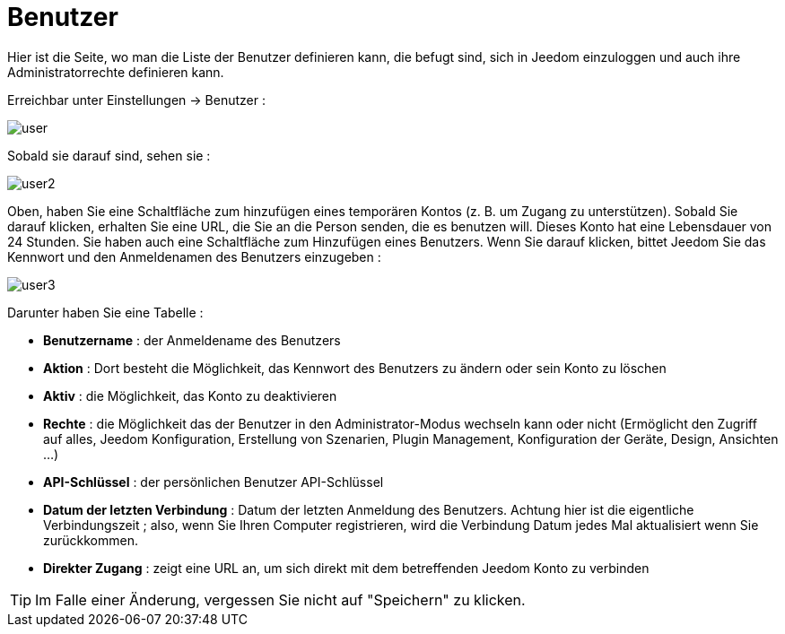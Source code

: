 = Benutzer

Hier ist die Seite, wo man die Liste der Benutzer definieren kann, die befugt sind, sich in Jeedom einzuloggen und auch ihre Administratorrechte definieren kann.

Erreichbar unter Einstellungen -> Benutzer : 

image::../images/user.png[]

Sobald sie darauf sind, sehen sie : 

image::../images/user2.png[]

Oben, haben Sie eine Schaltfläche zum hinzufügen eines temporären Kontos (z. B. um Zugang zu unterstützen). Sobald Sie darauf klicken, erhalten Sie eine URL, die Sie an die Person senden, die es benutzen will. Dieses Konto hat eine Lebensdauer von 24 Stunden.
Sie haben auch eine Schaltfläche zum Hinzufügen eines Benutzers. Wenn Sie darauf klicken, bittet Jeedom Sie das Kennwort und den Anmeldenamen des Benutzers einzugeben :

image::../images/user3.png[]

Darunter haben Sie eine Tabelle :

* *Benutzername* : der Anmeldename des Benutzers
* *Aktion* : Dort besteht die Möglichkeit, das Kennwort des Benutzers zu ändern oder sein Konto zu löschen
* *Aktiv* : die Möglichkeit, das Konto zu deaktivieren
* *Rechte* : die Möglichkeit das der Benutzer in den Administrator-Modus wechseln kann oder nicht (Ermöglicht den Zugriff auf alles, Jeedom Konfiguration, Erstellung von Szenarien, Plugin Management, Konfiguration der Geräte, Design, Ansichten ...)
* *API-Schlüssel* : der persönlichen Benutzer API-Schlüssel
* *Datum der letzten Verbindung* : Datum der letzten Anmeldung des Benutzers. Achtung hier ist die eigentliche Verbindungszeit ; also, wenn Sie Ihren Computer registrieren, wird die Verbindung Datum jedes Mal aktualisiert wenn Sie zurückkommen.
 * *Direkter Zugang* : zeigt eine URL an, um sich direkt mit dem betreffenden Jeedom Konto zu verbinden

[TIP]
Im Falle einer Änderung, vergessen Sie nicht auf "Speichern" zu klicken.